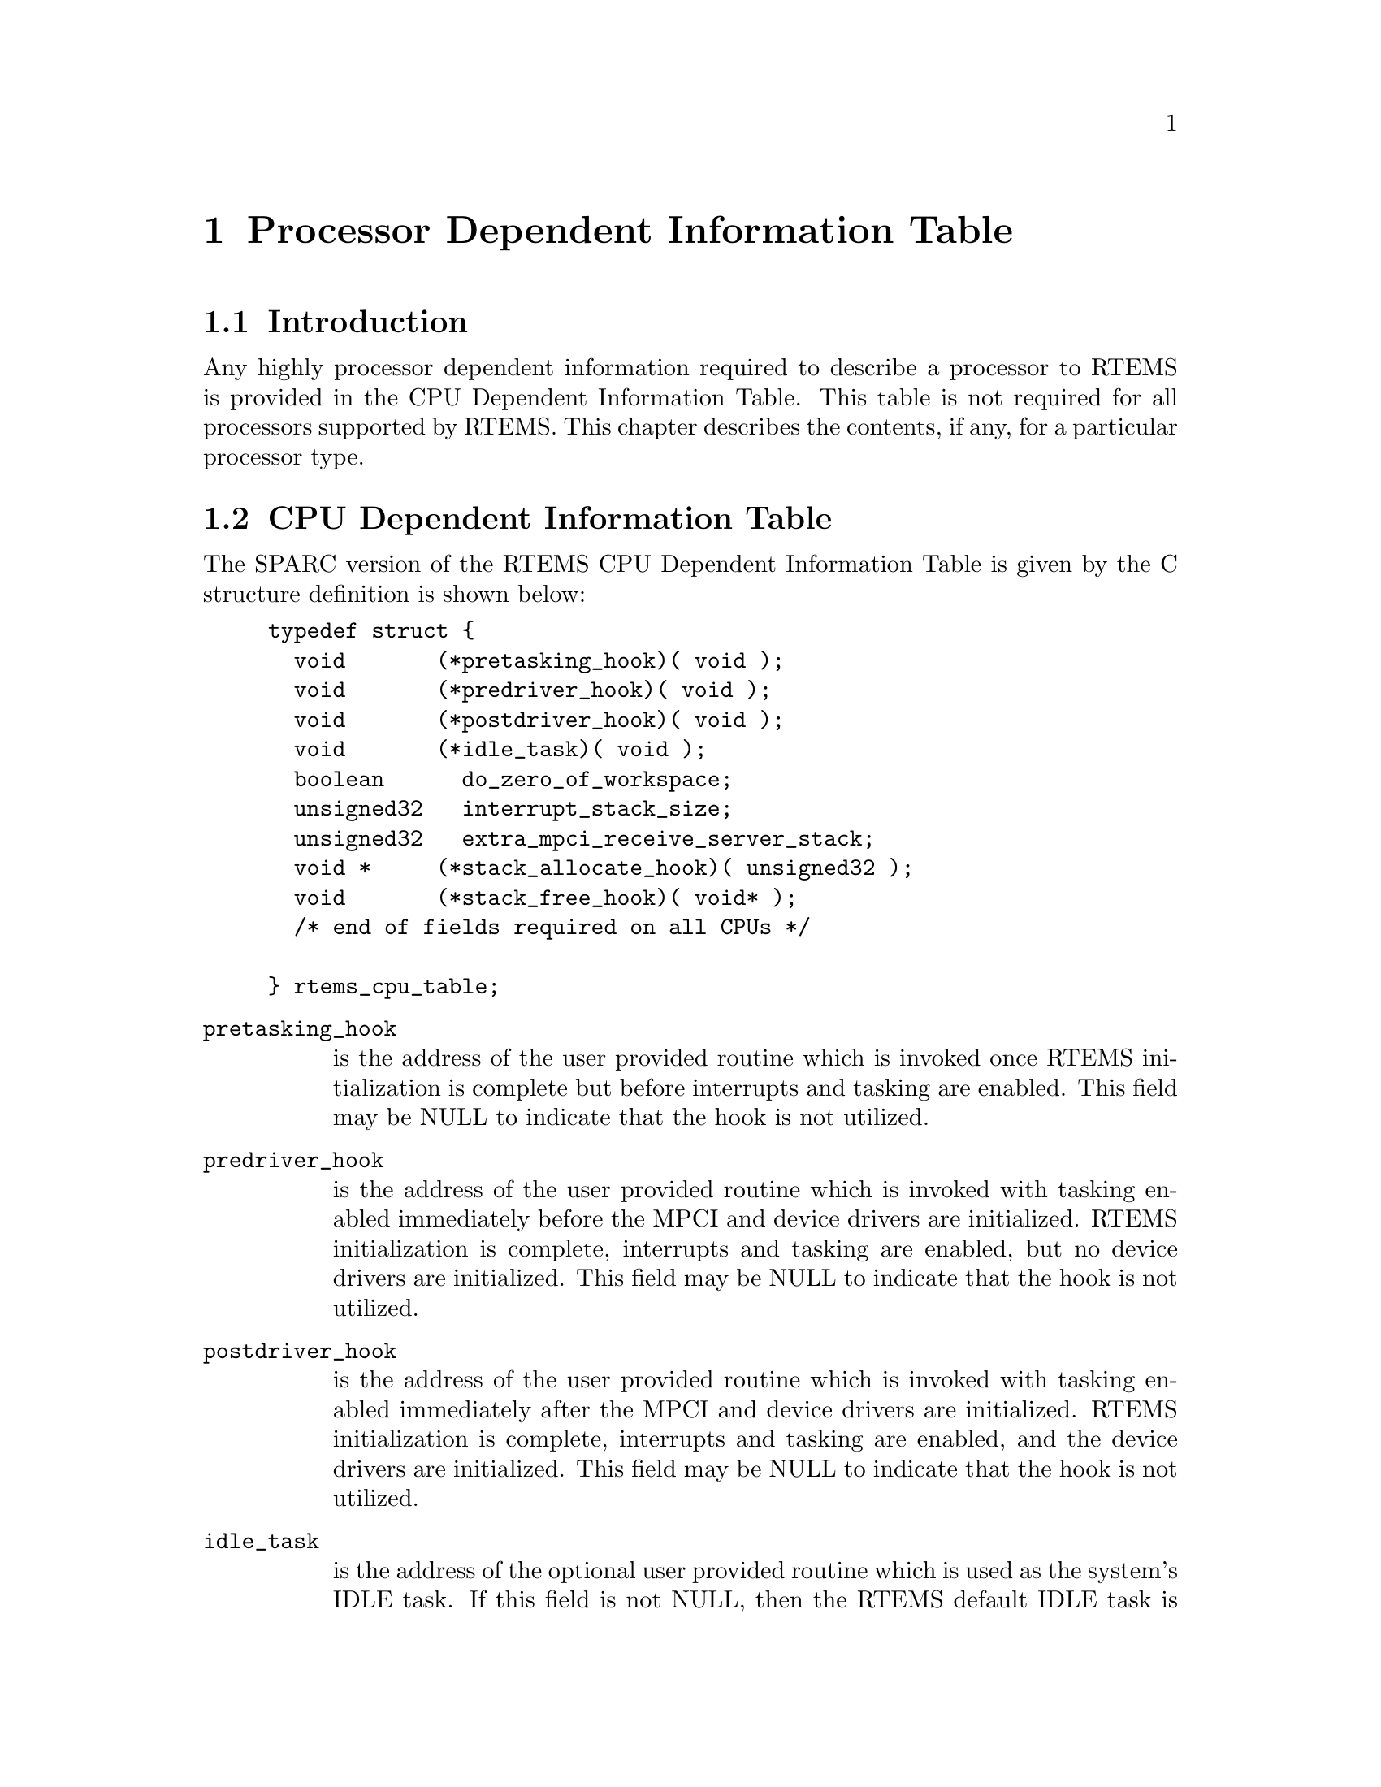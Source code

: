 @c
@c  COPYRIGHT (c) 1988-1998.
@c  On-Line Applications Research Corporation (OAR).
@c  All rights reserved.
@c
@c  $Id$
@c

@ifinfo
@node Processor Dependent Information Table, Processor Dependent Information Table Introduction, Board Support Packages Processor Initialization, Top
@end ifinfo
@chapter Processor Dependent Information Table
@ifinfo
@menu
* Processor Dependent Information Table Introduction::
* Processor Dependent Information Table CPU Dependent Information Table::
@end menu
@end ifinfo

@ifinfo
@node Processor Dependent Information Table Introduction, Processor Dependent Information Table CPU Dependent Information Table, Processor Dependent Information Table, Processor Dependent Information Table
@end ifinfo
@section Introduction

Any highly processor dependent information required
to describe a processor to RTEMS is provided in the CPU
Dependent Information Table.  This table is not required for all
processors supported by RTEMS.  This chapter describes the
contents, if any, for a particular processor type.

@ifinfo
@node Processor Dependent Information Table CPU Dependent Information Table, Memory Requirements, Processor Dependent Information Table Introduction, Processor Dependent Information Table
@end ifinfo
@section CPU Dependent Information Table

The SPARC version of the RTEMS CPU Dependent
Information Table is given by the C structure definition is
shown below:

@example
@group
typedef struct @{
  void       (*pretasking_hook)( void );
  void       (*predriver_hook)( void );
  void       (*postdriver_hook)( void );
  void       (*idle_task)( void );
  boolean      do_zero_of_workspace;
  unsigned32   interrupt_stack_size;
  unsigned32   extra_mpci_receive_server_stack;
  void *     (*stack_allocate_hook)( unsigned32 );
  void       (*stack_free_hook)( void* );
  /* end of fields required on all CPUs */

@} rtems_cpu_table;
@end group
@end example

@table @code
@item pretasking_hook
is the address of the
user provided routine which is invoked once RTEMS initialization
is complete but before interrupts and tasking are enabled.  This
field may be NULL to indicate that the hook is not utilized.

@item predriver_hook
is the address of the user provided
routine which is invoked with tasking enabled immediately before
the MPCI and device drivers are initialized. RTEMS
initialization is complete, interrupts and tasking are enabled,
but no device drivers are initialized.  This field may be NULL to
indicate that the hook is not utilized.

@item postdriver_hook
is the address of the user provided
routine which is invoked with tasking enabled immediately after
the MPCI and device drivers are initialized. RTEMS
initialization is complete, interrupts and tasking are enabled,
and the device drivers are initialized.  This field may be NULL
to indicate that the hook is not utilized.

@item idle_task
is the address of the optional user
provided routine which is used as the system's IDLE task.  If
this field is not NULL, then the RTEMS default IDLE task is not
used.  This field may be NULL to indicate that the default IDLE
is to be used.

@item do_zero_of_workspace
indicates whether RTEMS should
zero the Workspace as part of its initialization.  If set to
TRUE, the Workspace is zeroed.  Otherwise, it is not.

@item interrupt_stack_size
is the size of the RTEMS allocated interrupt stack in bytes.
This value must be at least as large as MINIMUM_STACK_SIZE.

@item extra_mpci_receive_server_stack
is the extra stack space allocated for the RTEMS MPCI receive server task
in bytes.  The MPCI receive server may invoke nearly all directives and 
may require extra stack space on some targets.

@item stack_allocate_hook
is the address of the optional user provided routine which allocates 
memory for task stacks.  If this hook is not NULL, then a stack_free_hook
must be provided as well.

@item stack_free_hook
is the address of the optional user provided routine which frees 
memory for task stacks.  If this hook is not NULL, then a stack_allocate_hook
must be provided as well.

@end table


